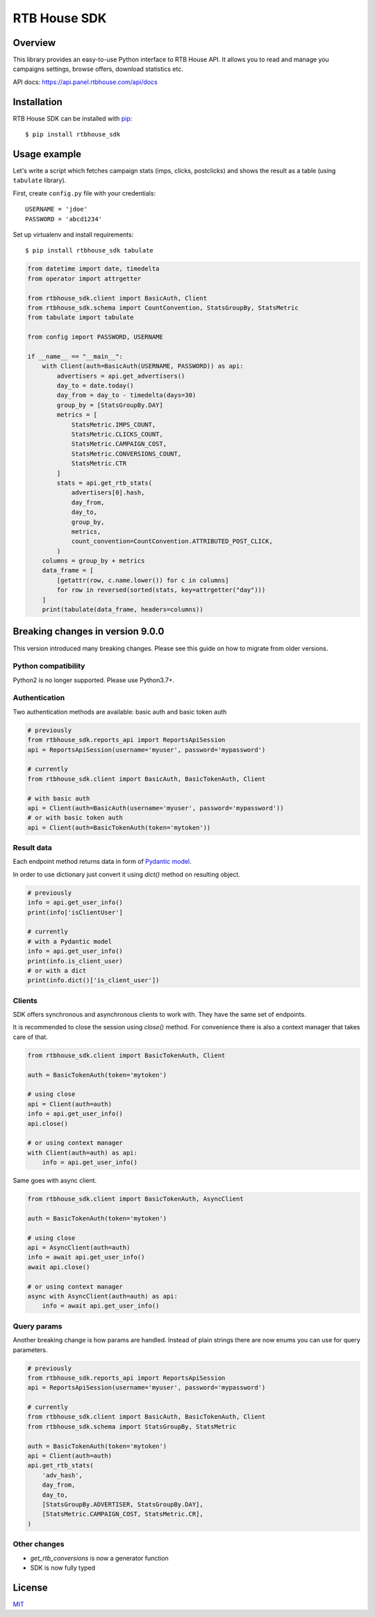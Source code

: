 RTB House SDK
=============

Overview
--------

This library provides an easy-to-use Python interface to RTB House API. It allows you to read and manage you campaigns settings, browse offers, download statistics etc.

API docs: https://api.panel.rtbhouse.com/api/docs

Installation
------------

RTB House SDK can be installed with `pip <https://pip.pypa.io/>`_: ::

    $ pip install rtbhouse_sdk


Usage example
-------------

Let's write a script which fetches campaign stats (imps, clicks, postclicks) and shows the result as a table (using ``tabulate`` library).

First, create ``config.py`` file with your credentials: ::

    USERNAME = 'jdoe'
    PASSWORD = 'abcd1234'


Set up virtualenv and install requirements: ::

    $ pip install rtbhouse_sdk tabulate


.. code-block:: python

    from datetime import date, timedelta
    from operator import attrgetter

    from rtbhouse_sdk.client import BasicAuth, Client
    from rtbhouse_sdk.schema import CountConvention, StatsGroupBy, StatsMetric
    from tabulate import tabulate

    from config import PASSWORD, USERNAME

    if __name__ == "__main__":
        with Client(auth=BasicAuth(USERNAME, PASSWORD)) as api:
            advertisers = api.get_advertisers()
            day_to = date.today()
            day_from = day_to - timedelta(days=30)
            group_by = [StatsGroupBy.DAY]
            metrics = [
                StatsMetric.IMPS_COUNT,
                StatsMetric.CLICKS_COUNT,
                StatsMetric.CAMPAIGN_COST,
                StatsMetric.CONVERSIONS_COUNT,
                StatsMetric.CTR
            ]
            stats = api.get_rtb_stats(
                advertisers[0].hash,
                day_from,
                day_to,
                group_by,
                metrics,
                count_convention=CountConvention.ATTRIBUTED_POST_CLICK,
            )
        columns = group_by + metrics
        data_frame = [
            [getattr(row, c.name.lower()) for c in columns]
            for row in reversed(sorted(stats, key=attrgetter("day")))
        ]
        print(tabulate(data_frame, headers=columns))

Breaking changes in version 9.0.0
-------------------------

This version introduced many breaking changes. Please see this guide on how to migrate from older versions.

Python compatibility
~~~~~~~~~~~~~~~~~~~~

Python2 is no longer supported. Please use Python3.7+.

Authentication
~~~~~~~~~~~~~~

Two authentication methods are available: basic auth and basic token auth

.. code-block:: python

    # previously
    from rtbhouse_sdk.reports_api import ReportsApiSession
    api = ReportsApiSession(username='myuser', password='mypassword')

    # currently
    from rtbhouse_sdk.client import BasicAuth, BasicTokenAuth, Client

    # with basic auth
    api = Client(auth=BasicAuth(username='myuser', password='mypassword'))
    # or with basic token auth
    api = Client(auth=BasicTokenAuth(token='mytoken'))

Result data
~~~~~~~~~~~

Each endpoint method returns data in form of `Pydantic model <https://pydantic-docs.helpmanual.io/usage/models/>`_.

In order to use dictionary just convert it using `dict()` method on resulting object.

.. code-block:: python

    # previously
    info = api.get_user_info()
    print(info['isClientUser']

    # currently
    # with a Pydantic model
    info = api.get_user_info()
    print(info.is_client_user)
    # or with a dict
    print(info.dict()['is_client_user'])

Clients
~~~~~~~

SDK offers synchronous and asynchronous clients to work with. They have the same set of endpoints.

It is recommended to close the session using `close()` method. For convenience there is also a context manager that takes care of that.

.. code-block:: python

    from rtbhouse_sdk.client import BasicTokenAuth, Client

    auth = BasicTokenAuth(token='mytoken')

    # using close
    api = Client(auth=auth)
    info = api.get_user_info()
    api.close()

    # or using context manager
    with Client(auth=auth) as api:
        info = api.get_user_info()

Same goes with async client.

.. code-block:: python

    from rtbhouse_sdk.client import BasicTokenAuth, AsyncClient

    auth = BasicTokenAuth(token='mytoken')

    # using close
    api = AsyncClient(auth=auth)
    info = await api.get_user_info()
    await api.close()

    # or using context manager
    async with AsyncClient(auth=auth) as api:
        info = await api.get_user_info()

Query params
~~~~~~~~~~~~

Another breaking change is how params are handled. Instead of plain strings there are now enums you can use for query parameters.

.. code-block:: python

    # previously
    from rtbhouse_sdk.reports_api import ReportsApiSession
    api = ReportsApiSession(username='myuser', password='mypassword')

    # currently
    from rtbhouse_sdk.client import BasicAuth, BasicTokenAuth, Client
    from rtbhouse_sdk.schema import StatsGroupBy, StatsMetric

    auth = BasicTokenAuth(token='mytoken')
    api = Client(auth=auth)
    api.get_rtb_stats(
        'adv_hash',
        day_from,
        day_to,
        [StatsGroupBy.ADVERTISER, StatsGroupBy.DAY],
        [StatsMetric.CAMPAIGN_COST, StatsMetric.CR],
    )

Other changes
~~~~~~~~~~~~~

- `get_rtb_conversions` is now a generator function
- SDK is now fully typed


License
-------

`MIT <http://opensource.org/licenses/MIT/>`_
